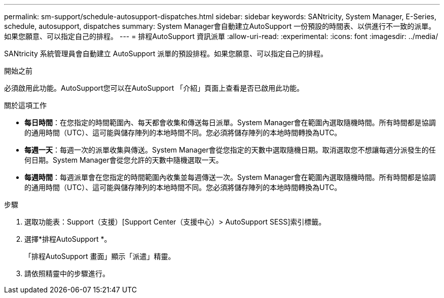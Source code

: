 ---
permalink: sm-support/schedule-autosupport-dispatches.html 
sidebar: sidebar 
keywords: SANtricity, System Manager, E-Series, schedule, autosupport, dispatches 
summary: System Manager會自動建立AutoSupport 一份預設的時間表、以供進行不一致的派單。如果您願意、可以指定自己的排程。 
---
= 排程AutoSupport 資訊派單
:allow-uri-read: 
:experimental: 
:icons: font
:imagesdir: ../media/


[role="lead"]
SANtricity 系統管理員會自動建立 AutoSupport 派單的預設排程。如果您願意、可以指定自己的排程。

.開始之前
必須啟用此功能。AutoSupport您可以在AutoSupport 「介紹」頁面上查看是否已啟用此功能。

.關於這項工作
* *每日時間*：在您指定的時間範圍內、每天都會收集和傳送每日派單。System Manager會在範圍內選取隨機時間。所有時間都是協調的通用時間（UTC）、這可能與儲存陣列的本地時間不同。您必須將儲存陣列的本地時間轉換為UTC。
* *每週一天*：每週一次的派單收集與傳送。System Manager會從您指定的天數中選取隨機日期。取消選取您不想讓每週分派發生的任何日期。System Manager會從您允許的天數中隨機選取一天。
* *每週時間*：每週派單會在您指定的時間範圍內收集並每週傳送一次。System Manager會在範圍內選取隨機時間。所有時間都是協調的通用時間（UTC）、這可能與儲存陣列的本地時間不同。您必須將儲存陣列的本地時間轉換為UTC。


.步驟
. 選取功能表：Support（支援）[Support Center（支援中心）> AutoSupport SESS]索引標籤。
. 選擇*排程AutoSupport *。
+
「排程AutoSupport 畫面」顯示「派遣」精靈。

. 請依照精靈中的步驟進行。


